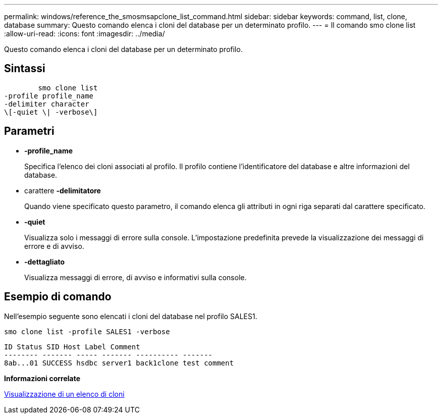 ---
permalink: windows/reference_the_smosmsapclone_list_command.html 
sidebar: sidebar 
keywords: command, list, clone, database 
summary: Questo comando elenca i cloni del database per un determinato profilo. 
---
= Il comando smo clone list
:allow-uri-read: 
:icons: font
:imagesdir: ../media/


[role="lead"]
Questo comando elenca i cloni del database per un determinato profilo.



== Sintassi

[listing]
----

        smo clone list
-profile profile_name
-delimiter character
\[-quiet \| -verbose\]
----


== Parametri

* *-profile_name*
+
Specifica l'elenco dei cloni associati al profilo. Il profilo contiene l'identificatore del database e altre informazioni del database.

* carattere *-delimitatore*
+
Quando viene specificato questo parametro, il comando elenca gli attributi in ogni riga separati dal carattere specificato.

* *-quiet*
+
Visualizza solo i messaggi di errore sulla console. L'impostazione predefinita prevede la visualizzazione dei messaggi di errore e di avviso.

* *-dettagliato*
+
Visualizza messaggi di errore, di avviso e informativi sulla console.





== Esempio di comando

Nell'esempio seguente sono elencati i cloni del database nel profilo SALES1.

[listing]
----
smo clone list -profile SALES1 -verbose
----
[listing]
----
ID Status SID Host Label Comment
-------- ------- ----- ------- ---------- -------
8ab...01 SUCCESS hsdbc server1 back1clone test comment
----
*Informazioni correlate*

xref:task_viewing_a_list_of_clones.adoc[Visualizzazione di un elenco di cloni]
